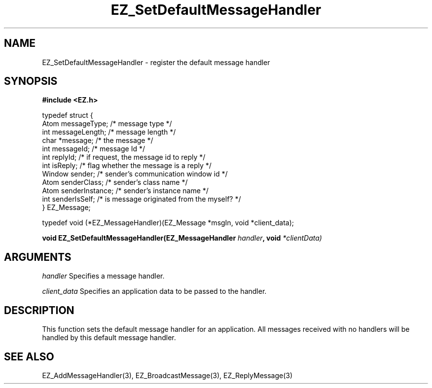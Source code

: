 '\"
'\" Copyright (c) 1997 Maorong Zou
'\" 
.TH EZ_SetDefaultMessageHandler 3 "" EZWGL "EZWGL Functions"
.BS
.SH NAME
EZ_SetDefaultMessageHandler \- register the default message handler

.SH SYNOPSIS
.nf
.B #include <EZ.h>
.sp
typedef struct {
  Atom       messageType;    /* message type   */
  int        messageLength;  /* message length */
  char       *message;       /* the message    */
  int        messageId;      /* message Id     */
  int        replyId;        /* if request, the message id to reply */
  int        isReply;        /* flag whether the message is a reply */
  Window     sender;         /* sender's communication window id  */
  Atom       senderClass;    /* sender's class name */
  Atom       senderInstance; /* sender's instance name */
  int        senderIsSelf;   /* is message originated from the myself? */
} EZ_Message;
.sp
typedef void (*EZ_MessageHandler)(EZ_Message *msgIn, void *client_data);
.sp
.BI "void EZ_SetDefaultMessageHandler(EZ_MessageHandler " handler ", void "*clientData)


.SH ARGUMENTS
\fIhandler\fR  Specifies a message handler.
.sp
\fIclient_data\fR  Specifies an application data to be passed to the handler.
.sp

.SH DESCRIPTION
.PP
This function sets the default message handler for an application. All
messages received with no handlers will be handled by this default
message handler.
.PP

.SH "SEE ALSO"
EZ_AddMessageHandler(3), EZ_BroadcastMessage(3), EZ_ReplyMessage(3)
.br




